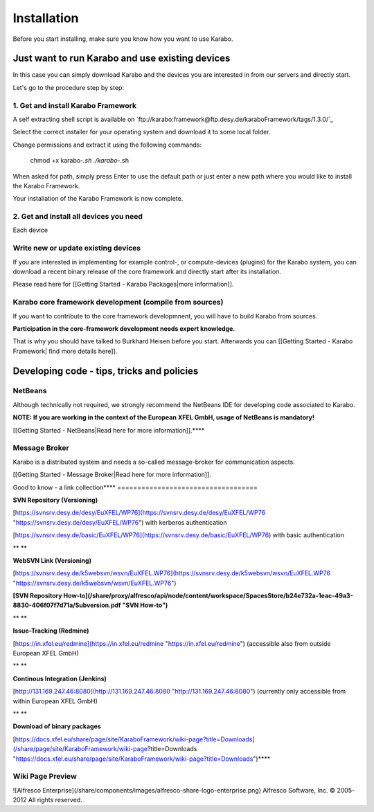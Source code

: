************
Installation
************

Before you start installing, make sure you know how you want to use
Karabo.

Just want to run Karabo and use existing devices
================================================

In this case you can simply download Karabo and the devices you are interested in from our servers and directly start.

Let's go to the procedure step by step:


1. Get and install Karabo Framework
-----------------------------------

A self extracting shell script is available on `ftp://karabo:framework@ftp.desy.de/karaboFramework/tags/1.3.0/`_

Select the correct installer for your operating system and download it to some local folder.

Change permissions and extract it using the following commands:

    chmod +x karabo-*.sh
    ./karabo-*.sh

When asked for path, simply press Enter to use the default path or just
enter a new path where you would like to install the Karabo Framework.

Your installation of the Karabo Framework is now complete.


2. Get and install all devices you need
---------------------------------------

Each device 



Write new or update existing devices
------------------------------------

If you are interested in implementing for example control-, or
compute-devices (plugins) for the Karabo system, you can download a
recent binary release of the core framework and directly start after its
installation.

Please read here for [[Getting Started - Karabo Packages|more
information]].

 

Karabo core framework development (compile from sources)
--------------------------------------------------------

If you want to contribute to the core framework developmnent, you will
have to build Karabo from sources.

**Participation in the core-framework development needs expert
knowledge.**

That is why you should have talked to Burkhard Heisen before you start.
Afterwards you can [[Getting Started - Karabo Framework| find more
details here]].

 

 

Developing code - tips, tricks and policies
===========================================

NetBeans
--------

Although technically not required, we strongly recommend the NetBeans
IDE for developing code associated to Karabo.

**NOTE: If you are working in the context of the European XFEL GmbH,
usage of NetBeans is mandatory!**

[[Getting Started - NetBeans|Read here for more information]].**\
**

Message Broker
--------------

Karabo is a distributed system and needs a so-called message-broker for
communication aspects.

[[Getting Started - Message Broker|Read here for more information]].

 

Good to know - a link collection**\
**
===================================

**SVN Repository (Versioning)**

[https://svnsrv.desy.de/desy/EuXFEL/WP76](https://svnsrv.desy.de/desy/EuXFEL/WP76 "https://svnsrv.desy.de/desy/EuXFEL/WP76") 
with kerberos authentication

[https://svnsrv.desy.de/basic/EuXFEL/WP76](https://svnsrv.desy.de/basic/EuXFEL/WP76) 
with basic authentication

** **

**WebSVN Link (Versioning)**

[https://svnsrv.desy.de/k5websvn/wsvn/EuXFEL.WP76](https://svnsrv.desy.de/k5websvn/wsvn/EuXFEL.WP76 "https://svnsrv.desy.de/k5websvn/wsvn/EuXFEL.WP76")

**[SVN Repository How-to](/share/proxy/alfresco/api/node/content/workspace/SpacesStore/b24e732a-1eac-49a3-8830-406f07f7d71a/Subversion.pdf "SVN How-to")**

** **

**Issue-Tracking (Redmine)**

[https://in.xfel.eu/redmine](https://in.xfel.eu/redmine "https://in.xfel.eu/redmine")
(accessible also from outside European XFEL GmbH)

** **

**Continous Integration (Jenkins)**

[http://131.169.247.46:8080](http://131.169.247.46:8080 "http://131.169.247.46:8080")
(currently only accessible from within European XFEL GmbH)

** **

**Download of binary packages**

[https://docs.xfel.eu/share/page/site/KaraboFramework/wiki-page?title=Downloads](/share/page/site/KaraboFramework/wiki-page?title=Downloads "https://docs.xfel.eu/share/page/site/KaraboFramework/wiki-page?title=Downloads")**\
**

 

 

 

Wiki Page Preview
-----------------

![Alfresco
Enterprise](/share/components/images/alfresco-share-logo-enterprise.png)
Alfresco Software, Inc. © 2005-2012 All rights reserved.
